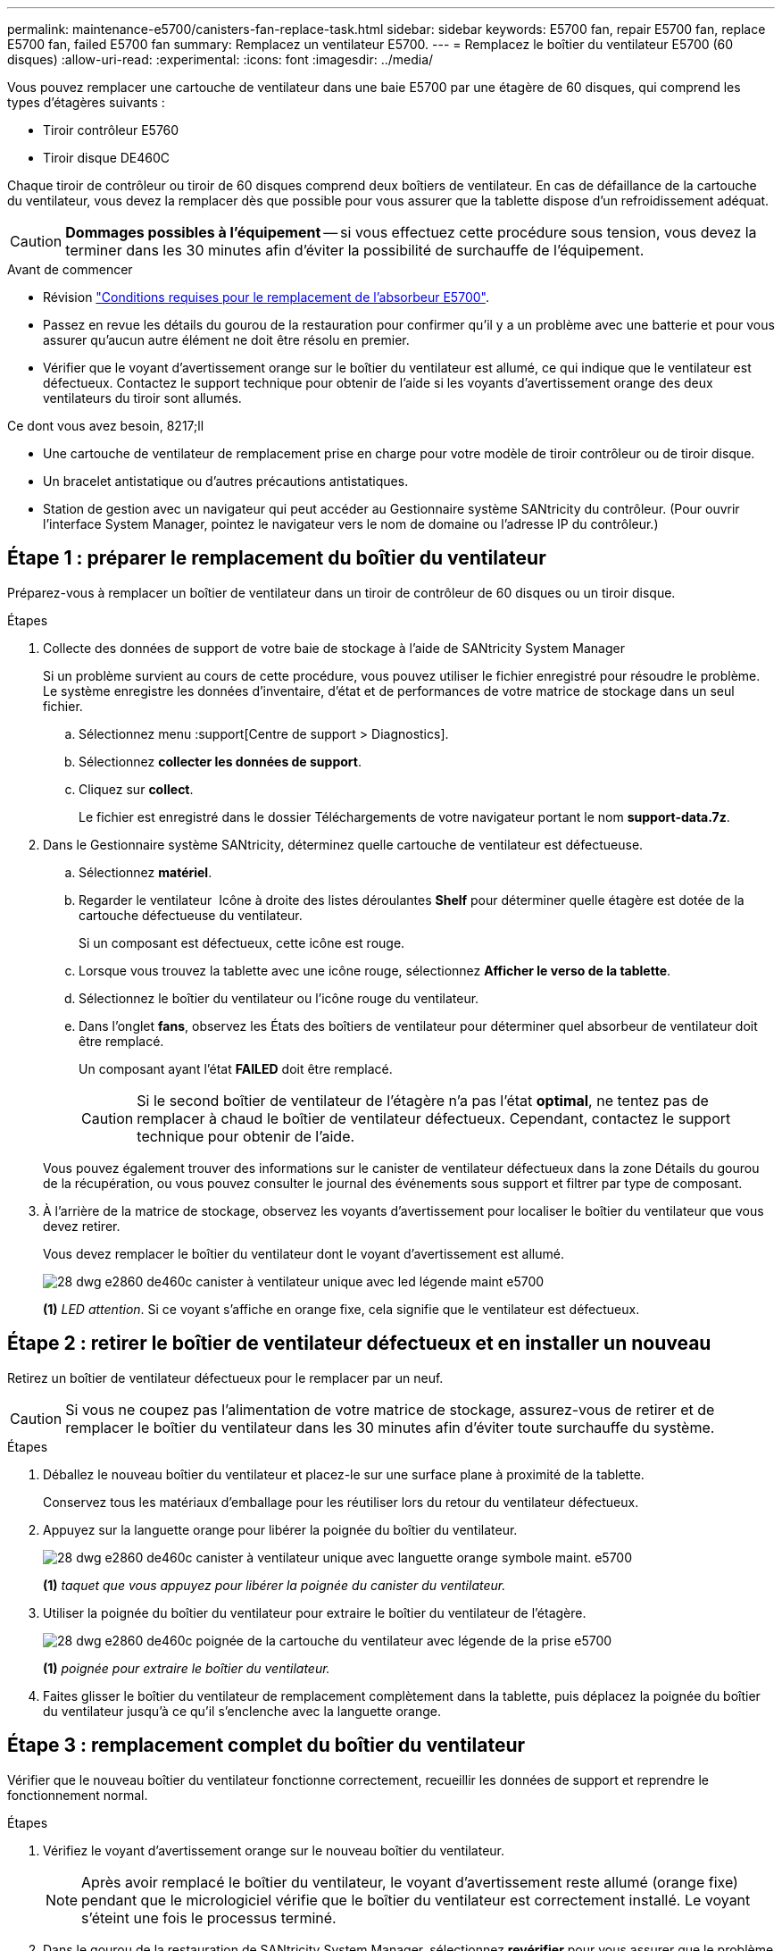 ---
permalink: maintenance-e5700/canisters-fan-replace-task.html 
sidebar: sidebar 
keywords: E5700 fan, repair E5700 fan, replace E5700 fan, failed E5700 fan 
summary: Remplacez un ventilateur E5700. 
---
= Remplacez le boîtier du ventilateur E5700 (60 disques)
:allow-uri-read: 
:experimental: 
:icons: font
:imagesdir: ../media/


[role="lead"]
Vous pouvez remplacer une cartouche de ventilateur dans une baie E5700 par une étagère de 60 disques, qui comprend les types d'étagères suivants :

* Tiroir contrôleur E5760
* Tiroir disque DE460C


Chaque tiroir de contrôleur ou tiroir de 60 disques comprend deux boîtiers de ventilateur. En cas de défaillance de la cartouche du ventilateur, vous devez la remplacer dès que possible pour vous assurer que la tablette dispose d'un refroidissement adéquat.


CAUTION: *Dommages possibles à l'équipement* -- si vous effectuez cette procédure sous tension, vous devez la terminer dans les 30 minutes afin d'éviter la possibilité de surchauffe de l'équipement.

.Avant de commencer
* Révision link:canisters-overview-supertask-concept.html["Conditions requises pour le remplacement de l'absorbeur E5700"].
* Passez en revue les détails du gourou de la restauration pour confirmer qu'il y a un problème avec une batterie et pour vous assurer qu'aucun autre élément ne doit être résolu en premier.
* Vérifier que le voyant d'avertissement orange sur le boîtier du ventilateur est allumé, ce qui indique que le ventilateur est défectueux. Contactez le support technique pour obtenir de l'aide si les voyants d'avertissement orange des deux ventilateurs du tiroir sont allumés.


.Ce dont vous avez besoin, 8217;ll
* Une cartouche de ventilateur de remplacement prise en charge pour votre modèle de tiroir contrôleur ou de tiroir disque.
* Un bracelet antistatique ou d'autres précautions antistatiques.
* Station de gestion avec un navigateur qui peut accéder au Gestionnaire système SANtricity du contrôleur. (Pour ouvrir l'interface System Manager, pointez le navigateur vers le nom de domaine ou l'adresse IP du contrôleur.)




== Étape 1 : préparer le remplacement du boîtier du ventilateur

Préparez-vous à remplacer un boîtier de ventilateur dans un tiroir de contrôleur de 60 disques ou un tiroir disque.

.Étapes
. Collecte des données de support de votre baie de stockage à l'aide de SANtricity System Manager
+
Si un problème survient au cours de cette procédure, vous pouvez utiliser le fichier enregistré pour résoudre le problème. Le système enregistre les données d'inventaire, d'état et de performances de votre matrice de stockage dans un seul fichier.

+
.. Sélectionnez menu :support[Centre de support > Diagnostics].
.. Sélectionnez *collecter les données de support*.
.. Cliquez sur *collect*.
+
Le fichier est enregistré dans le dossier Téléchargements de votre navigateur portant le nom *support-data.7z*.



. Dans le Gestionnaire système SANtricity, déterminez quelle cartouche de ventilateur est défectueuse.
+
.. Sélectionnez *matériel*.
.. Regarder le ventilateur image:../media/sam1130_ss_hardware_fan_icon_maint-e5700.gif[""] Icône à droite des listes déroulantes *Shelf* pour déterminer quelle étagère est dotée de la cartouche défectueuse du ventilateur.
+
Si un composant est défectueux, cette icône est rouge.

.. Lorsque vous trouvez la tablette avec une icône rouge, sélectionnez *Afficher le verso de la tablette*.
.. Sélectionnez le boîtier du ventilateur ou l'icône rouge du ventilateur.
.. Dans l'onglet *fans*, observez les États des boîtiers de ventilateur pour déterminer quel absorbeur de ventilateur doit être remplacé.
+
Un composant ayant l'état *FAILED* doit être remplacé.

+

CAUTION: Si le second boîtier de ventilateur de l'étagère n'a pas l'état *optimal*, ne tentez pas de remplacer à chaud le boîtier de ventilateur défectueux. Cependant, contactez le support technique pour obtenir de l'aide.



+
Vous pouvez également trouver des informations sur le canister de ventilateur défectueux dans la zone Détails du gourou de la récupération, ou vous pouvez consulter le journal des événements sous support et filtrer par type de composant.

. À l'arrière de la matrice de stockage, observez les voyants d'avertissement pour localiser le boîtier du ventilateur que vous devez retirer.
+
Vous devez remplacer le boîtier du ventilateur dont le voyant d'avertissement est allumé.

+
image::../media/28_dwg_e2860_de460c_single_fan_canister_with_led_callout_maint-e5700.gif[28 dwg e2860 de460c canister à ventilateur unique avec led légende maint e5700]

+
*(1)* _LED attention_. Si ce voyant s'affiche en orange fixe, cela signifie que le ventilateur est défectueux.





== Étape 2 : retirer le boîtier de ventilateur défectueux et en installer un nouveau

Retirez un boîtier de ventilateur défectueux pour le remplacer par un neuf.


CAUTION: Si vous ne coupez pas l'alimentation de votre matrice de stockage, assurez-vous de retirer et de remplacer le boîtier du ventilateur dans les 30 minutes afin d'éviter toute surchauffe du système.

.Étapes
. Déballez le nouveau boîtier du ventilateur et placez-le sur une surface plane à proximité de la tablette.
+
Conservez tous les matériaux d'emballage pour les réutiliser lors du retour du ventilateur défectueux.

. Appuyez sur la languette orange pour libérer la poignée du boîtier du ventilateur.
+
image::../media/28_dwg_e2860_de460c_single_fan_canister_with_orange_tab_callout_maint-e5700.gif[28 dwg e2860 de460c canister à ventilateur unique avec languette orange symbole maint. e5700]

+
*(1)* _taquet que vous appuyez pour libérer la poignée du canister du ventilateur._

. Utiliser la poignée du boîtier du ventilateur pour extraire le boîtier du ventilateur de l'étagère.
+
image::../media/28_dwg_e2860_de460c_fan_canister_handle_with_callout_maint-e5700.gif[28 dwg e2860 de460c poignée de la cartouche du ventilateur avec légende de la prise e5700]

+
*(1)* _poignée pour extraire le boîtier du ventilateur._

. Faites glisser le boîtier du ventilateur de remplacement complètement dans la tablette, puis déplacez la poignée du boîtier du ventilateur jusqu'à ce qu'il s'enclenche avec la languette orange.




== Étape 3 : remplacement complet du boîtier du ventilateur

Vérifier que le nouveau boîtier du ventilateur fonctionne correctement, recueillir les données de support et reprendre le fonctionnement normal.

.Étapes
. Vérifiez le voyant d'avertissement orange sur le nouveau boîtier du ventilateur.
+

NOTE: Après avoir remplacé le boîtier du ventilateur, le voyant d'avertissement reste allumé (orange fixe) pendant que le micrologiciel vérifie que le boîtier du ventilateur est correctement installé. Le voyant s'éteint une fois le processus terminé.

. Dans le gourou de la restauration de SANtricity System Manager, sélectionnez *revérifier* pour vous assurer que le problème a été résolu.
. Si une cartouche de ventilateur défectueuse est toujours signalée, répéter les étapes à la section  2: Remove failed fan canister and install new one. Si le problème persiste, contactez le support technique.
. Déposer la protection antistatique.
. Collecte des données de support de votre baie de stockage à l'aide de SANtricity System Manager
+
Si un problème survient au cours de cette procédure, vous pouvez utiliser le fichier enregistré pour résoudre le problème. Le système enregistre les données d'inventaire, d'état et de performances de votre matrice de stockage dans un seul fichier.

+
.. Sélectionnez menu :support[Centre de support > Diagnostics].
.. Sélectionnez *collecter les données de support*.
.. Cliquez sur *collect*.
+
Le fichier est enregistré dans le dossier Téléchargements de votre navigateur portant le nom *support-data.7z*.



. Retournez la pièce défectueuse à NetApp, tel que décrit dans les instructions RMA (retour de matériel) fournies avec le kit.


Le remplacement du boîtier du ventilateur est terminé. Vous pouvez reprendre les opérations normales.
